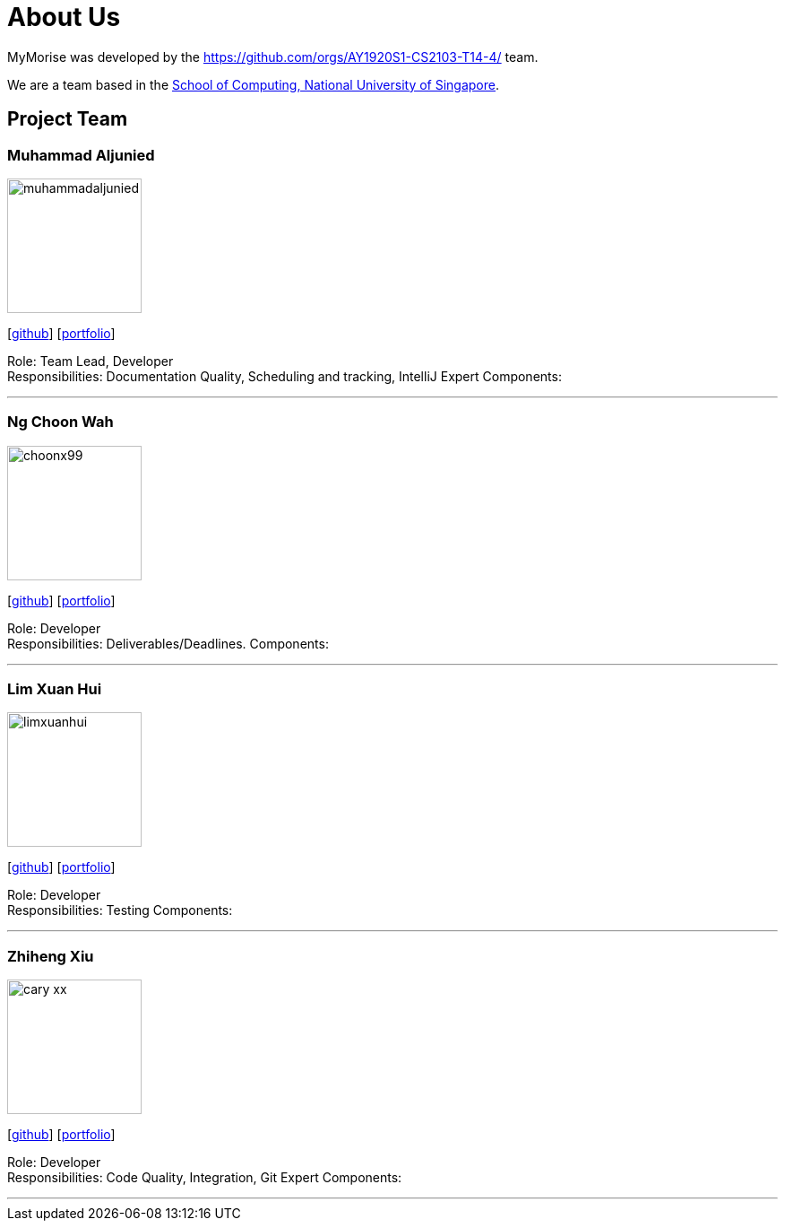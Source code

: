 = About Us
:site-section: AboutUs
:relfileprefix: team/
:imagesDir: images
:stylesDir: stylesheets

MyMorise was developed by the https://github.com/orgs/AY1920S1-CS2103-T14-4/ team. +

We are a team based in the http://www.comp.nus.edu.sg[School of Computing, National University of Singapore].

== Project Team

=== Muhammad Aljunied
image::muhammadaljunied.png[width="150", align="left"]
{empty}[http://github.com/m133225[github]] [<<muhammadaljunied#, portfolio>>]

Role: Team Lead, Developer +
Responsibilities: Documentation Quality, Scheduling and tracking, IntelliJ Expert
Components:

'''

=== Ng Choon Wah
image::choonx99.png[width="150", align="left"]
{empty}[https://github.com/choonx99[github]] [<<choonx99#, portfolio>>]

Role: Developer +
Responsibilities: Deliverables/Deadlines.
Components:

'''

=== Lim Xuan Hui
image::limxuanhui.png[width="150", align="left"]
{empty}[http://github.com/limxuanhui[github]] [<<limxuanhui#, portfolio>>]

Role: Developer +
Responsibilities: Testing
Components:

'''

=== Zhiheng Xiu
image::cary-xx.png[width="150", align="left"]
{empty}[http://github.com/Cary-Xx[github]] [<<cary-xx#, portfolio>>]

Role: Developer +
Responsibilities: Code Quality, Integration, Git Expert
Components:

'''




